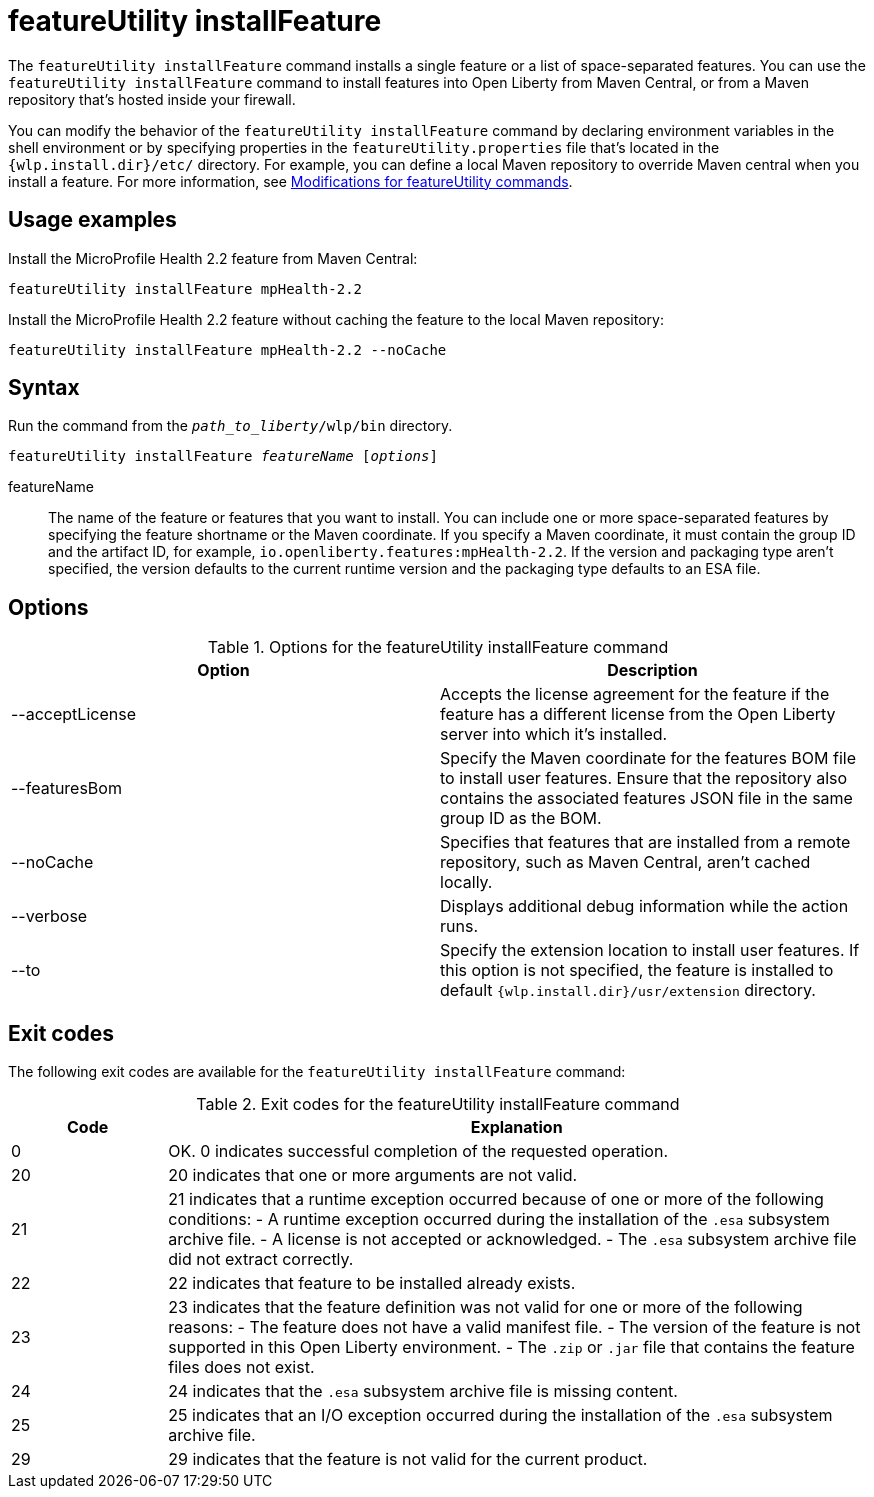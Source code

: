 //
// Copyright (c) 2021 IBM Corporation and others.
// Licensed under Creative Commons Attribution-NoDerivatives
// 4.0 International (CC BY-ND 4.0)
//   https://creativecommons.org/licenses/by-nd/4.0/
//
// Contributors:
//     IBM Corporation
//
:page-description: The `featureUtility installFeature` command installs features. You can install either a single feature or a list of space-separated features.
:seo-title: featureUtility installFeature - OpenLiberty.io
:seo-description: The `featureUtility installFeature` command installs features. You can install either a single feature or a list of space-separated features.
:page-layout: general-reference
:page-type: general
= featureUtility installFeature

The `featureUtility installFeature` command installs a single feature or a list of space-separated features.
You can use the `featureUtility installFeature` command to install features into Open Liberty from Maven Central, or from a Maven repository that's hosted inside your firewall.

You can modify the behavior of the `featureUtility installFeature` command by declaring environment variables in the shell environment or by specifying properties in the `featureUtility.properties` file that's located in the `{wlp.install.dir}/etc/` directory. For example, you can define a local Maven repository to override Maven central when you install a feature. For more information, see xref:command/featureUtility-modifications.adoc[Modifications for featureUtility commands].

== Usage examples

Install the MicroProfile Health 2.2 feature from Maven Central:

----
featureUtility installFeature mpHealth-2.2
----

Install the MicroProfile Health 2.2 feature without caching the feature to the local Maven repository:

----
featureUtility installFeature mpHealth-2.2 --noCache
----

== Syntax

Run the command from the `_path_to_liberty_/wlp/bin` directory.

[subs=+quotes]
----
featureUtility installFeature _featureName_ [_options_]
----

featureName::
The name of the feature or features that you want to install.
You can include one or more space-separated features by specifying the feature shortname or the Maven coordinate.
If you specify a Maven coordinate, it must contain the group ID and the artifact ID, for example, `io.openliberty.features:mpHealth-2.2`.
If the version and packaging type aren't specified, the version defaults to the current runtime version and the packaging type defaults to an ESA file.

== Options

.Options for the featureUtility installFeature command
[%header,cols=2*]
|===
|Option
|Description

|--acceptLicense
|Accepts the license agreement for the feature if the feature has a different license from the Open Liberty server into which it's installed.

|--featuresBom
|Specify the Maven coordinate for the features BOM file to install user features. Ensure that the repository also contains the associated features JSON file in the same group ID as the BOM.

|--noCache
|Specifies that features that are installed from a remote repository, such as Maven Central, aren't cached locally.

|--verbose
|Displays additional debug information while the action runs.

|--to
|Specify the extension location to install user features. If this option is not specified, the feature is installed to default `{wlp.install.dir}/usr/extension` directory.

|===

== Exit codes
The following exit codes are available for the `featureUtility installFeature` command:

.Exit codes for the featureUtility installFeature command
[%header,cols="2,9"]
|===

|Code
|Explanation

|0
|OK. 0 indicates successful completion of the requested operation.

|20
|20 indicates that one or more arguments are not valid.

|21
|21 indicates that a runtime exception occurred because of one or more of the following conditions:
		- A runtime exception occurred during the installation of the `.esa` subsystem archive file.
		- A license is not accepted or acknowledged.
		- The `.esa` subsystem archive file did not extract correctly.

|22
|22 indicates that feature to be installed already exists.

|23
|23 indicates that the feature definition was not valid for one or more of the following reasons:
		- The feature does not have a valid manifest file.
		- The version of the feature is not supported in this Open Liberty environment.
		- The `.zip` or `.jar` file that contains the feature files does not exist.
|24
|24 indicates that the `.esa` subsystem archive file is missing content.

|25
|25 indicates that an I/O exception occurred during the installation of the `.esa` subsystem archive file.

|29
|29 indicates that the feature is not valid for the current product.
|===
